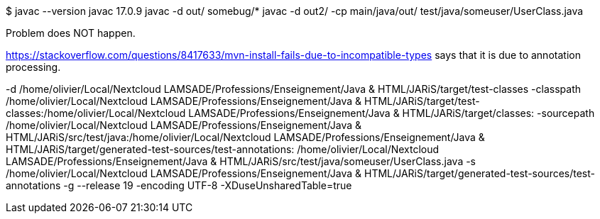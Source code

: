$ javac --version
javac 17.0.9
javac -d out/ somebug/*
javac -d out2/ -cp main/java/out/ test/java/someuser/UserClass.java 

Problem does NOT happen.

https://stackoverflow.com/questions/8417633/mvn-install-fails-due-to-incompatible-types says that it is due to annotation processing.

-d /home/olivier/Local/Nextcloud LAMSADE/Professions/Enseignement/Java & HTML/JARiS/target/test-classes -classpath /home/olivier/Local/Nextcloud LAMSADE/Professions/Enseignement/Java & HTML/JARiS/target/test-classes:/home/olivier/Local/Nextcloud LAMSADE/Professions/Enseignement/Java & HTML/JARiS/target/classes: -sourcepath /home/olivier/Local/Nextcloud LAMSADE/Professions/Enseignement/Java & HTML/JARiS/src/test/java:/home/olivier/Local/Nextcloud LAMSADE/Professions/Enseignement/Java & HTML/JARiS/target/generated-test-sources/test-annotations: /home/olivier/Local/Nextcloud LAMSADE/Professions/Enseignement/Java & HTML/JARiS/src/test/java/someuser/UserClass.java -s /home/olivier/Local/Nextcloud LAMSADE/Professions/Enseignement/Java & HTML/JARiS/target/generated-test-sources/test-annotations -g --release 19 -encoding UTF-8 -XDuseUnsharedTable=true
